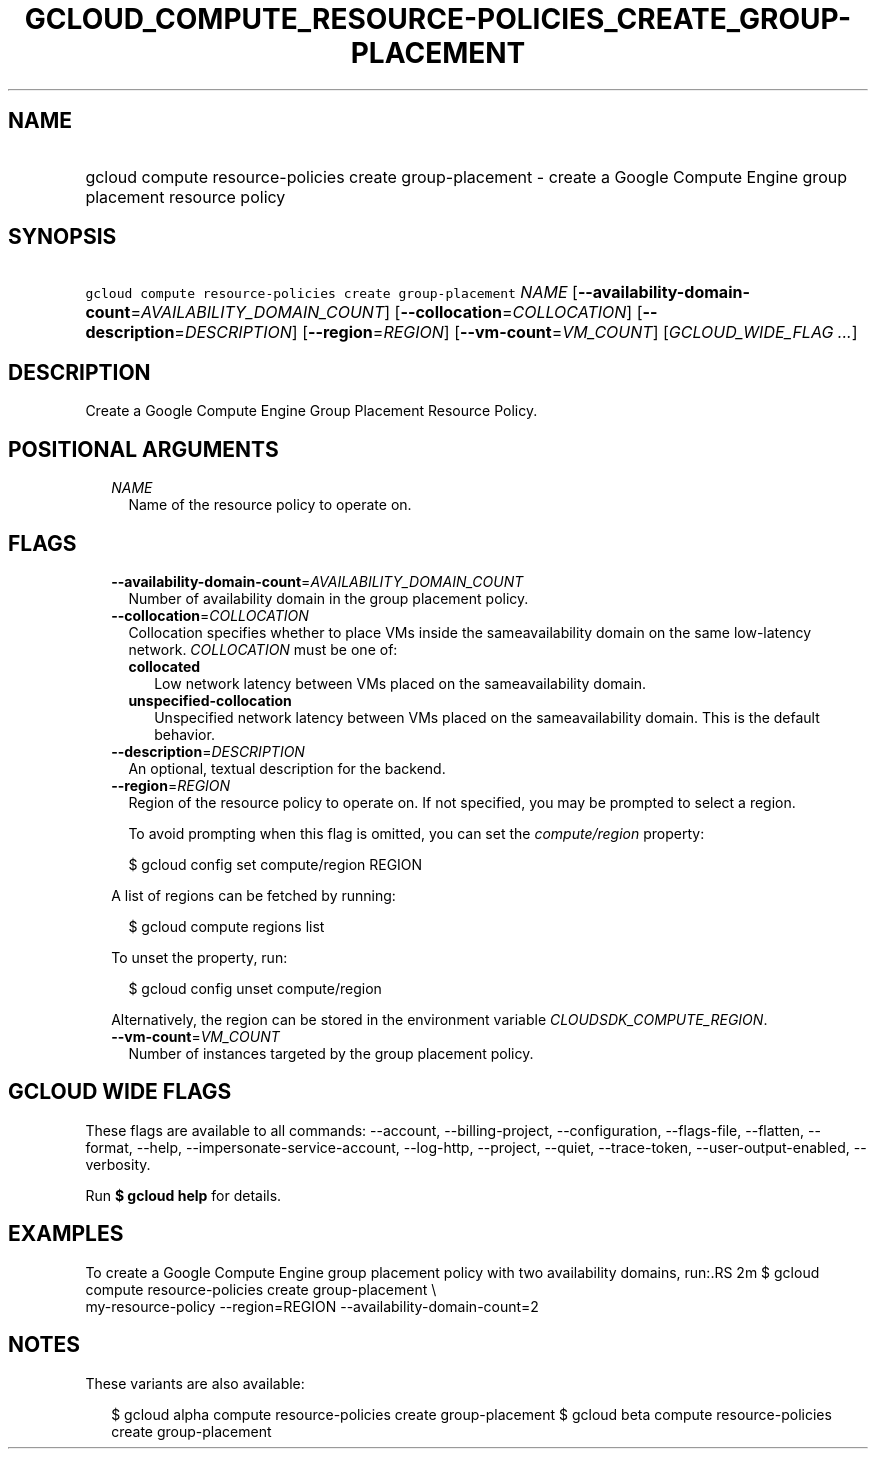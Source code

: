 
.TH "GCLOUD_COMPUTE_RESOURCE\-POLICIES_CREATE_GROUP\-PLACEMENT" 1



.SH "NAME"
.HP
gcloud compute resource\-policies create group\-placement \- create a Google Compute Engine group placement resource policy



.SH "SYNOPSIS"
.HP
\f5gcloud compute resource\-policies create group\-placement\fR \fINAME\fR [\fB\-\-availability\-domain\-count\fR=\fIAVAILABILITY_DOMAIN_COUNT\fR] [\fB\-\-collocation\fR=\fICOLLOCATION\fR] [\fB\-\-description\fR=\fIDESCRIPTION\fR] [\fB\-\-region\fR=\fIREGION\fR] [\fB\-\-vm\-count\fR=\fIVM_COUNT\fR] [\fIGCLOUD_WIDE_FLAG\ ...\fR]



.SH "DESCRIPTION"

Create a Google Compute Engine Group Placement Resource Policy.



.SH "POSITIONAL ARGUMENTS"

.RS 2m
.TP 2m
\fINAME\fR
Name of the resource policy to operate on.


.RE
.sp

.SH "FLAGS"

.RS 2m
.TP 2m
\fB\-\-availability\-domain\-count\fR=\fIAVAILABILITY_DOMAIN_COUNT\fR
Number of availability domain in the group placement policy.

.TP 2m
\fB\-\-collocation\fR=\fICOLLOCATION\fR
Collocation specifies whether to place VMs inside the sameavailability domain on
the same low\-latency network. \fICOLLOCATION\fR must be one of:

.RS 2m
.TP 2m
\fBcollocated\fR
Low network latency between VMs placed on the sameavailability domain.
.TP 2m
\fBunspecified\-collocation\fR
Unspecified network latency between VMs placed on the sameavailability domain.
This is the default behavior.
.RE
.sp


.TP 2m
\fB\-\-description\fR=\fIDESCRIPTION\fR
An optional, textual description for the backend.

.TP 2m
\fB\-\-region\fR=\fIREGION\fR
Region of the resource policy to operate on. If not specified, you may be
prompted to select a region.

To avoid prompting when this flag is omitted, you can set the
\f5\fIcompute/region\fR\fR property:

.RS 2m
$ gcloud config set compute/region REGION
.RE

A list of regions can be fetched by running:

.RS 2m
$ gcloud compute regions list
.RE

To unset the property, run:

.RS 2m
$ gcloud config unset compute/region
.RE

Alternatively, the region can be stored in the environment variable
\f5\fICLOUDSDK_COMPUTE_REGION\fR\fR.

.TP 2m
\fB\-\-vm\-count\fR=\fIVM_COUNT\fR
Number of instances targeted by the group placement policy.


.RE
.sp

.SH "GCLOUD WIDE FLAGS"

These flags are available to all commands: \-\-account, \-\-billing\-project,
\-\-configuration, \-\-flags\-file, \-\-flatten, \-\-format, \-\-help,
\-\-impersonate\-service\-account, \-\-log\-http, \-\-project, \-\-quiet,
\-\-trace\-token, \-\-user\-output\-enabled, \-\-verbosity.

Run \fB$ gcloud help\fR for details.



.SH "EXAMPLES"

To create a Google Compute Engine group placement policy with two availability
domains, run:.RS 2m
$ gcloud compute resource\-policies create group\-placement \e
    my\-resource\-policy \-\-region=REGION \-\-availability\-domain\-count=2

.RE



.SH "NOTES"

These variants are also available:

.RS 2m
$ gcloud alpha compute resource\-policies create group\-placement
$ gcloud beta compute resource\-policies create group\-placement
.RE

